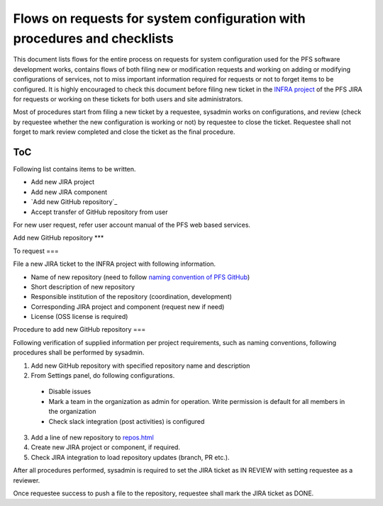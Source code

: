 ******
Flows on requests for system configuration with procedures and checklists
******

This document lists flows for the entire process on requests for system 
configuration used for the PFS software development works, contains flows of 
both filing new or modification requests and working on adding or modifying 
configurations of services, not to miss important information required for 
requests or not to forget items to be configured. 
It is highly encouraged to check this document before filing new ticket in the 
`INFRA project <https://pfspipe.ipmu.jp/jira/projects/INFRA/>`_ 
of the PFS JIRA for requests or working on these tickets for both users and 
site administrators. 

Most of procedures start from filing a new ticket by a requestee, sysadmin 
works on configurations, and review (check by requestee whether the new 
configuration is working or not) by requestee to close the ticket. Requestee 
shall not forget to mark review completed and close the ticket as the final 
procedure. 

ToC
***

Following list contains items to be written.

- Add new JIRA project
- Add new JIRA component
- `Add new GitHub repository`_
- Accept transfer of GitHub repository from user

For new user request, refer user account manual of the PFS web based services. 

Add new GitHub repository
***

To request
===

File a new JIRA ticket to the INFRA project with following information.

- Name of new repository (need to follow `naming convention of PFS GitHub <https://pfspipe.ipmu.jp/repos.html>`_)
- Short description of new repository
- Responsible institution of the repository (coordination, development)
- Corresponding JIRA project and component (request new if need)
- License (OSS license is required)

Procedure to add new GitHub repository
===

Following verification of supplied information per project requirements, such 
as naming conventions, following procedures shall be performed by sysadmin. 

1. Add new GitHub repository with specified repository name and description
2. From Settings panel, do following configurations.

  - Disable issues
  - Mark a team in the organization as admin for operation. Write permission is default for all members in the organization
  - Check slack integration (post activities) is configured

3. Add a line of new repository to `repos.html <https://pfspipe.ipmu.jp/repos.html>`_
4. Create new JIRA project or component, if required.
5. Check JIRA integration to load repository updates (branch, PR etc.).

After all procedures performed, sysadmin is required to set the JIRA ticket as 
IN REVIEW with setting requestee as a reviewer. 

Once requestee success to push a file to the repository, requestee shall mark 
the JIRA ticket as DONE. 

